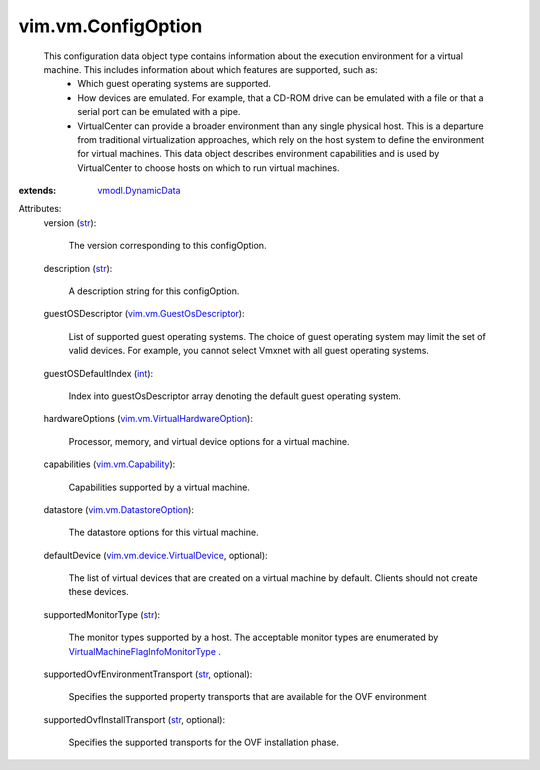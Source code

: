 .. _int: https://docs.python.org/2/library/stdtypes.html

.. _str: https://docs.python.org/2/library/stdtypes.html

.. _vmodl.DynamicData: ../../vmodl/DynamicData.rst

.. _vim.vm.Capability: ../../vim/vm/Capability.rst

.. _vim.vm.DatastoreOption: ../../vim/vm/DatastoreOption.rst

.. _vim.vm.GuestOsDescriptor: ../../vim/vm/GuestOsDescriptor.rst

.. _vim.vm.device.VirtualDevice: ../../vim/vm/device/VirtualDevice.rst

.. _vim.vm.VirtualHardwareOption: ../../vim/vm/VirtualHardwareOption.rst

.. _VirtualMachineFlagInfoMonitorType: ../../vim/vm/FlagInfo/MonitorType.rst


vim.vm.ConfigOption
===================
  This configuration data object type contains information about the execution environment for a virtual machine. This includes information about which features are supported, such as:
   * Which guest operating systems are supported.
   * How devices are emulated. For example, that a CD-ROM drive can be emulated with a file or that a serial port can be emulated with a pipe.
   * VirtualCenter can provide a broader environment than any single physical host. This is a departure from traditional virtualization approaches, which rely on the host system to define the environment for virtual machines. This data object describes environment capabilities and is used by VirtualCenter to choose hosts on which to run virtual machines.
:extends: vmodl.DynamicData_

Attributes:
    version (`str`_):

       The version corresponding to this configOption.
    description (`str`_):

       A description string for this configOption.
    guestOSDescriptor (`vim.vm.GuestOsDescriptor`_):

       List of supported guest operating systems. The choice of guest operating system may limit the set of valid devices. For example, you cannot select Vmxnet with all guest operating systems.
    guestOSDefaultIndex (`int`_):

       Index into guestOsDescriptor array denoting the default guest operating system.
    hardwareOptions (`vim.vm.VirtualHardwareOption`_):

       Processor, memory, and virtual device options for a virtual machine.
    capabilities (`vim.vm.Capability`_):

       Capabilities supported by a virtual machine.
    datastore (`vim.vm.DatastoreOption`_):

       The datastore options for this virtual machine.
    defaultDevice (`vim.vm.device.VirtualDevice`_, optional):

       The list of virtual devices that are created on a virtual machine by default. Clients should not create these devices.
    supportedMonitorType (`str`_):

       The monitor types supported by a host. The acceptable monitor types are enumerated by `VirtualMachineFlagInfoMonitorType`_ .
    supportedOvfEnvironmentTransport (`str`_, optional):

       Specifies the supported property transports that are available for the OVF environment
    supportedOvfInstallTransport (`str`_, optional):

       Specifies the supported transports for the OVF installation phase.
